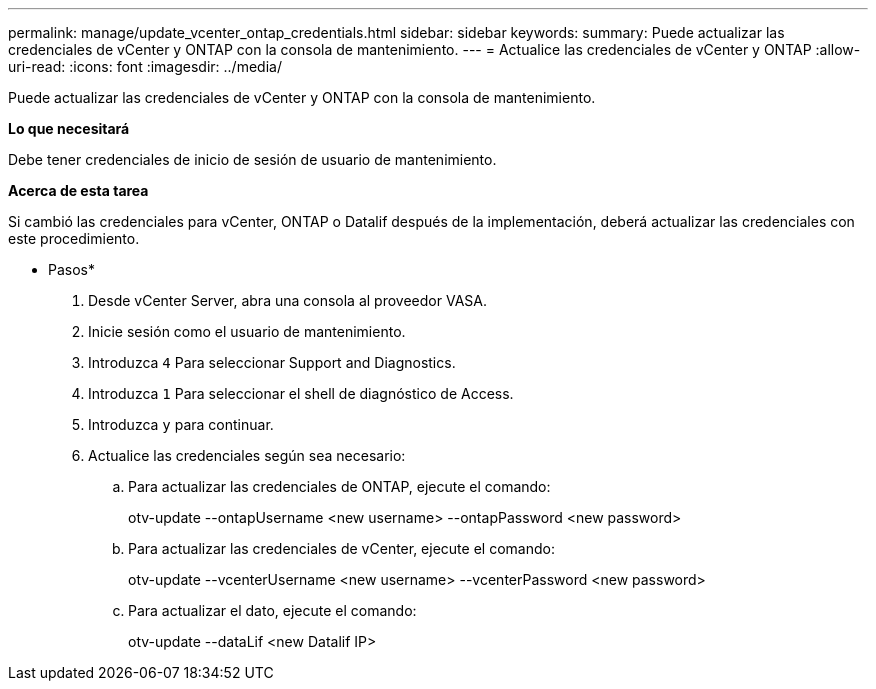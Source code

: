 ---
permalink: manage/update_vcenter_ontap_credentials.html 
sidebar: sidebar 
keywords:  
summary: Puede actualizar las credenciales de vCenter y ONTAP con la consola de mantenimiento. 
---
= Actualice las credenciales de vCenter y ONTAP
:allow-uri-read: 
:icons: font
:imagesdir: ../media/


[role="lead"]
Puede actualizar las credenciales de vCenter y ONTAP con la consola de mantenimiento.

*Lo que necesitará*

Debe tener credenciales de inicio de sesión de usuario de mantenimiento.

*Acerca de esta tarea*

Si cambió las credenciales para vCenter, ONTAP o Datalif después de la implementación, deberá actualizar las credenciales con este procedimiento.

* Pasos*

. Desde vCenter Server, abra una consola al proveedor VASA.
. Inicie sesión como el usuario de mantenimiento.
. Introduzca `4` Para seleccionar Support and Diagnostics.
. Introduzca `1` Para seleccionar el shell de diagnóstico de Access.
. Introduzca `y` para continuar.
. Actualice las credenciales según sea necesario:
+
.. Para actualizar las credenciales de ONTAP, ejecute el comando:
+
--
otv-update --ontapUsername <new username> --ontapPassword <new password>

--
.. Para actualizar las credenciales de vCenter, ejecute el comando:
+
--
otv-update --vcenterUsername <new username> --vcenterPassword <new password>

--
.. Para actualizar el dato, ejecute el comando:
+
--
otv-update --dataLif <new Datalif IP>

--



